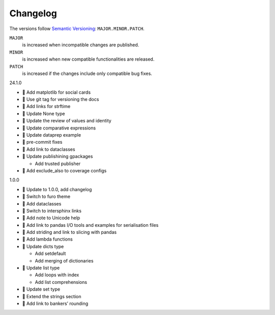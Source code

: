 Changelog
=========

The versions follow `Semantic Versioning <https://semver.org/lang/de/>`_:
``MAJOR.MINOR.PATCH``.

``MAJOR``
     is increased when incompatible changes are published.
``MINOR``
    is increased when new compatible functionalities are released.
``PATCH``
    is increased if the changes include only compatible bug fixes.

.. _changelog

24.1.0

* 🌱 Add matplotlib for social cards
* 🔧 Use git tag for versioning the docs
* 📝 Add links for strftime
* 📝 Update None type
* 📝 Update the review of values and identity
* 📝 Update comparative expressions
* 📝 Update dataprep example
* 🎨 pre-commit fixes
* 📝 Add link to dataclasses
* 📝 Update publishining gpackages

  * Add trusted publisher

* 📝 Add exclude_also to coverage configs

1.0.0

* 🔖 Update to 1.0.0, add changelog
* 💄 Switch to furo theme
* 📝 Add dataclasses
* 📝 Switch to intersphinx links
* 📝 Add note to Unicode help
* 📝 Add link to pandas I/O tools and examples for serialisation files
* 📝 Add striding and link to slicing with pandas
* 📝 Add lambda functions
* 📝 Update dicts type

  * Add setdefault
  * Add merging of dictionaries

* 📝 Update list type

  * Add loops with index
  * Add list comprehensions

* 📝 Update set type
* 📝 Extend the strings section
* 📝 Add link to bankers’ rounding
